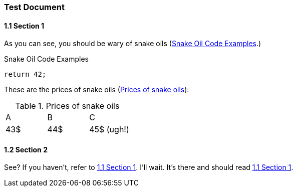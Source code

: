 === Test Document

[[sect-first]]
==== 1.1 Section 1

As you can see, you should be wary of snake oils (<<list-snake-oil>>.)

[[list-snake-oil]]
[title="Snake Oil Code Examples"]
[source]
----
return 42;
----

These are the prices of snake oils (<<table-prices>>):

[[table-prices]]
[title="Prices of snake oils"]
|===
|A|B|C
|43$|44$|45$ (ugh!)
|===

==== 1.2 Section 2

See? If you haven't, refer to <<sect-first>>. I'll wait.  It's there and should read <<sect-first, 1.1 Section 1>>.

